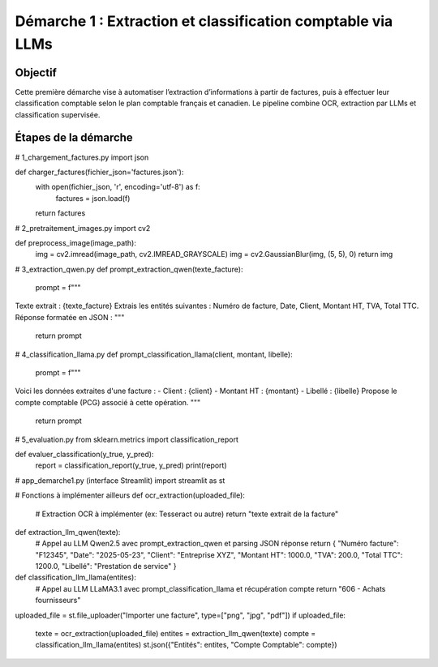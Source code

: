 Démarche 1 : Extraction et classification comptable via LLMs
=============================================================

Objectif
--------

Cette première démarche vise à automatiser l’extraction d’informations à partir de factures,
puis à effectuer leur classification comptable selon le plan comptable français et canadien.
Le pipeline combine OCR, extraction par LLMs et classification supervisée.

Étapes de la démarche
---------------------

# 1_chargement_factures.py
import json

def charger_factures(fichier_json='factures.json'):
    with open(fichier_json, 'r', encoding='utf-8') as f:
        factures = json.load(f)
    return factures


# 2_pretraitement_images.py
import cv2

def preprocess_image(image_path):
    img = cv2.imread(image_path, cv2.IMREAD_GRAYSCALE)
    img = cv2.GaussianBlur(img, (5, 5), 0)
    return img


# 3_extraction_qwen.py
def prompt_extraction_qwen(texte_facture):
    prompt = f"""
Texte extrait : {texte_facture}
Extrais les entités suivantes : Numéro de facture, Date, Client, Montant HT, TVA, Total TTC.
Réponse formatée en JSON :
"""
    return prompt


# 4_classification_llama.py
def prompt_classification_llama(client, montant, libelle):
    prompt = f"""
Voici les données extraites d'une facture :
- Client : {client}
- Montant HT : {montant}
- Libellé : {libelle}
Propose le compte comptable (PCG) associé à cette opération.
"""
    return prompt


# 5_evaluation.py
from sklearn.metrics import classification_report

def evaluer_classification(y_true, y_pred):
    report = classification_report(y_true, y_pred)
    print(report)


# app_demarche1.py (interface Streamlit)
import streamlit as st

# Fonctions à implémenter ailleurs
def ocr_extraction(uploaded_file):
    # Extraction OCR à implémenter (ex: Tesseract ou autre)
    return "texte extrait de la facture"

def extraction_llm_qwen(texte):
    # Appel au LLM Qwen2.5 avec prompt_extraction_qwen et parsing JSON réponse
    return {
    "Numéro facture": "F12345",
    "Date": "2025-05-23",
    "Client": "Entreprise XYZ",
    "Montant HT": 1000.0,
    "TVA": 200.0,
    "Total TTC": 1200.0,
    "Libellé": "Prestation de service"
    }

def classification_llm_llama(entites):
    # Appel au LLM LLaMA3.1 avec prompt_classification_llama et récupération compte
    return "606 - Achats fournisseurs"

uploaded_file = st.file_uploader("Importer une facture", type=["png", "jpg", "pdf"])
if uploaded_file:
    texte = ocr_extraction(uploaded_file)
    entites = extraction_llm_qwen(texte)
    compte = classification_llm_llama(entites)
    st.json({"Entités": entites, "Compte Comptable": compte})
